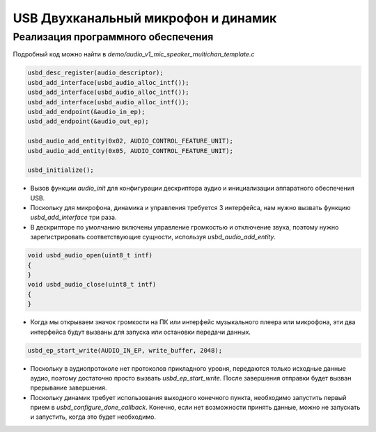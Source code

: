 USB Двухканальный микрофон и динамик
============================

Реализация программного обеспечения
------------

Подробный код можно найти в `demo/audio_v1_mic_speaker_multichan_template.c`

.. code-block:: C

    usbd_desc_register(audio_descriptor);
    usbd_add_interface(usbd_audio_alloc_intf());
    usbd_add_interface(usbd_audio_alloc_intf());
    usbd_add_interface(usbd_audio_alloc_intf());
    usbd_add_endpoint(&audio_in_ep);
    usbd_add_endpoint(&audio_out_ep);

    usbd_audio_add_entity(0x02, AUDIO_CONTROL_FEATURE_UNIT);
    usbd_audio_add_entity(0x05, AUDIO_CONTROL_FEATURE_UNIT);

    usbd_initialize();

- Вызов функции `audio_init` для конфигурации дескриптора аудио и инициализации аппаратного обеспечения USB.
- Поскольку для микрофона, динамика и управления требуется 3 интерфейса, нам нужно вызвать функцию `usbd_add_interface` три раза.
- В дескрипторе по умолчанию включены управление громкостью и отключение звука, поэтому нужно зарегистрировать соответствующие сущности, используя `usbd_audio_add_entity`.

.. code-block:: C

    void usbd_audio_open(uint8_t intf)
    {
    }
    void usbd_audio_close(uint8_t intf)
    {
    }

- Когда мы открываем значок громкости на ПК или интерфейс музыкального плеера или микрофона, эти два интерфейса будут вызваны для запуска или остановки передачи данных.

.. code-block:: C

    usbd_ep_start_write(AUDIO_IN_EP, write_buffer, 2048);

- Поскольку в аудиопротоколе нет протоколов прикладного уровня, передаются только исходные данные аудио, поэтому достаточно просто вызвать `usbd_ep_start_write`. После завершения отправки будет вызван прерывание завершения.
- Поскольку динамик требует использования выходного конечного пункта, необходимо запустить первый прием в `usbd_configure_done_callback`. Конечно, если нет возможности принять данные, можно не запускать и запустить, когда это будет необходимо.
